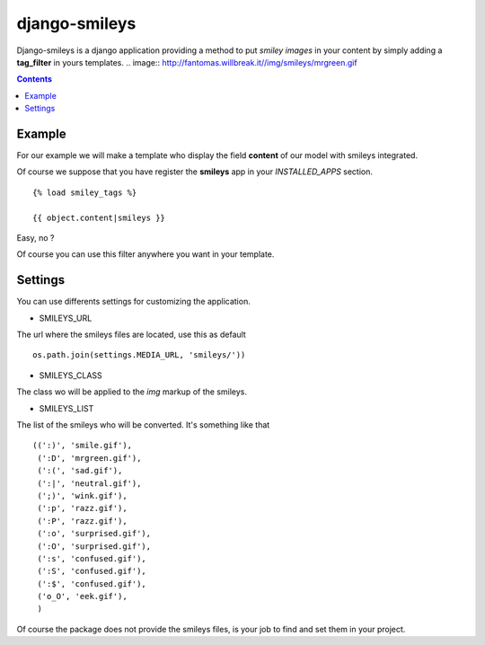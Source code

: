 django-smileys
==============

Django-smileys is a django application providing a method to put *smiley images* in your content
by simply adding a **tag_filter** in yours templates. .. image:: http://fantomas.willbreak.it//img/smileys/mrgreen.gif

.. contents::

Example
-------

For our example we will make a template who display the field **content** of our model with smileys integrated.

Of course we suppose that you have register the **smileys** app in your *INSTALLED_APPS* section. ::

      {% load smiley_tags %}
      
      {{ object.content|smileys }}


Easy, no ?

Of course you can use this filter anywhere you want in your template.

Settings
--------

You can use differents settings for customizing the application.

* SMILEYS_URL

The url where the smileys files are located, use this as default ::

    os.path.join(settings.MEDIA_URL, 'smileys/'))

* SMILEYS_CLASS

The class wo will be applied to the *img* markup of the smileys.

* SMILEYS_LIST

The list of the smileys who will be converted. It's something like that ::

    ((':)', 'smile.gif'),
     (':D', 'mrgreen.gif'),
     (':(', 'sad.gif'),
     (':|', 'neutral.gif'),
     (';)', 'wink.gif'),
     (':p', 'razz.gif'),
     (':P', 'razz.gif'),
     (':o', 'surprised.gif'),
     (':O', 'surprised.gif'),
     (':s', 'confused.gif'),
     (':S', 'confused.gif'),
     (':$', 'confused.gif'),
     ('o_O', 'eek.gif'),
     )

Of course the package does not provide the smileys files, 
is your job to find and set them in your project.